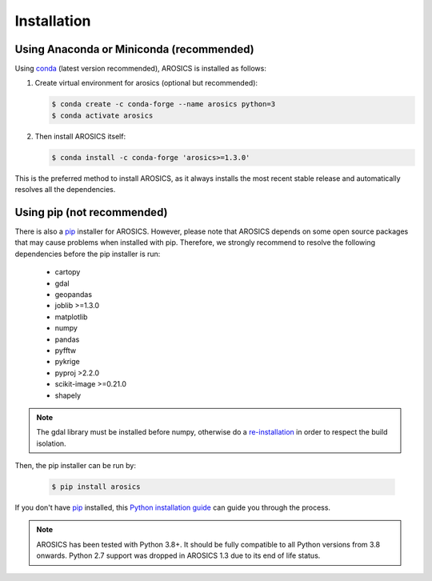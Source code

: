 ============
Installation
============

Using Anaconda or Miniconda (recommended)
-----------------------------------------

Using conda_ (latest version recommended), AROSICS is installed as follows:


1. Create virtual environment for arosics (optional but recommended):

   .. code-block:: bash

    $ conda create -c conda-forge --name arosics python=3
    $ conda activate arosics


2. Then install AROSICS itself:

   .. code-block:: bash

    $ conda install -c conda-forge 'arosics>=1.3.0'


This is the preferred method to install AROSICS, as it always installs the most recent stable release and
automatically resolves all the dependencies.


Using pip (not recommended)
---------------------------

There is also a `pip`_ installer for AROSICS. However, please note that AROSICS depends on some
open source packages that may cause problems when installed with pip. Therefore, we strongly recommend
to resolve the following dependencies before the pip installer is run:

    * cartopy
    * gdal
    * geopandas
    * joblib >=1.3.0
    * matplotlib
    * numpy
    * pandas
    * pyfftw
    * pykrige
    * pyproj >2.2.0
    * scikit-image >=0.21.0
    * shapely

.. note::

    The gdal library must be installed before numpy, otherwise do a
    `re-installation <https://gis.stackexchange.com/a/465888/140483>`_
    in order to respect the build isolation.


Then, the pip installer can be run by:

   .. code-block:: bash

    $ pip install arosics

If you don't have `pip`_ installed, this `Python installation guide`_ can guide
you through the process.



.. note::

    AROSICS has been tested with Python 3.8+. It should be fully compatible to all Python versions
    from 3.8 onwards. Python 2.7 support was dropped in AROSICS 1.3 due to its end of life status.


.. _pip: https://pip.pypa.io
.. _Python installation guide: https://docs.python-guide.org/en/latest/starting/installation/
.. _conda: https://docs.conda.io
